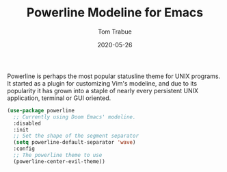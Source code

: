 #+TITLE:  Powerline Modeline for Emacs
#+AUTHOR: Tom Trabue
#+EMAIL:  tom.trabue@gmail.com
#+DATE:   2020-05-26
#+STARTUP: fold

Powerline is perhaps the most popular statusline theme for UNIX programs.  It
started as a plugin for customizing Vim's modeline, and due to its popularity it
has grown into a staple of nearly every persistent UNIX application, terminal or
GUI oriented.

#+begin_src emacs-lisp
  (use-package powerline
    ;; Currently using Doom Emacs' modeline.
    :disabled
    :init
    ;; Set the shape of the segment separator
    (setq powerline-default-separator 'wave)
    :config
    ;; The powerline theme to use
    (powerline-center-evil-theme))
#+end_src
